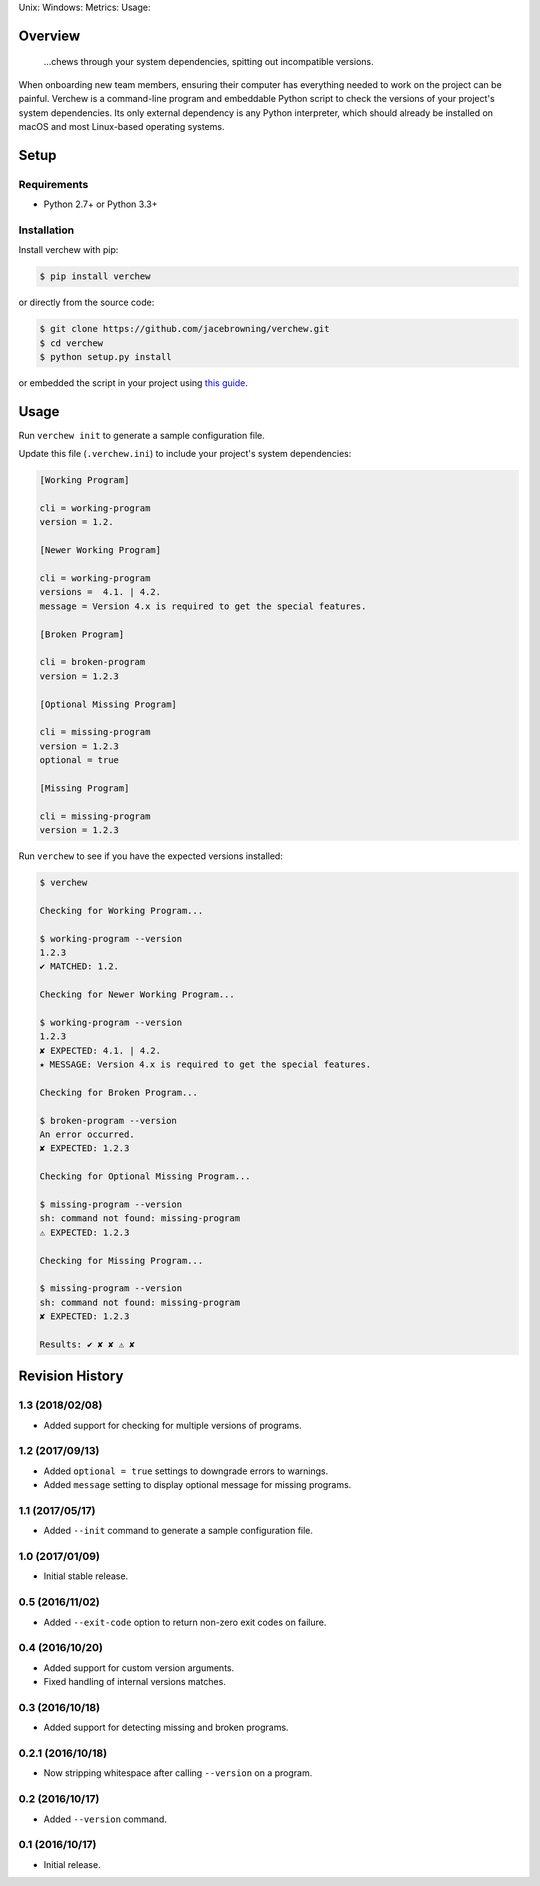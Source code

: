 Unix: |Unix Build Status| Windows: |Windows Build Status|\ Metrics:
|Coverage Status| |Scrutinizer Code Quality|\ Usage: |PyPI Version|

Overview
========

    ...chews through your system dependencies, spitting out incompatible
    versions.

When onboarding new team members, ensuring their computer has everything
needed to work on the project can be painful. Verchew is a command-line
program and embeddable Python script to check the versions of your
project's system dependencies. Its only external dependency is any
Python interpreter, which should already be installed on macOS and most
Linux-based operating systems.

Setup
=====

Requirements
------------

-  Python 2.7+ or Python 3.3+

Installation
------------

Install verchew with pip:

.. code:: sh

    $ pip install verchew

or directly from the source code:

.. code:: sh

    $ git clone https://github.com/jacebrowning/verchew.git
    $ cd verchew
    $ python setup.py install

or embedded the script in your project using `this
guide <https://verchew.readthedocs.io/en/latest/cli/vendoring/>`__.

Usage
=====

Run ``verchew init`` to generate a sample configuration file.

Update this file (``.verchew.ini``) to include your project's system
dependencies:

.. code:: ini

    [Working Program]

    cli = working-program
    version = 1.2.

    [Newer Working Program]

    cli = working-program
    versions =  4.1. | 4.2.
    message = Version 4.x is required to get the special features.

    [Broken Program]

    cli = broken-program
    version = 1.2.3

    [Optional Missing Program]

    cli = missing-program
    version = 1.2.3
    optional = true

    [Missing Program]

    cli = missing-program
    version = 1.2.3

Run ``verchew`` to see if you have the expected versions installed:

.. code:: sh

    $ verchew

    Checking for Working Program...

    $ working-program --version
    1.2.3
    ✔ MATCHED: 1.2.

    Checking for Newer Working Program...

    $ working-program --version
    1.2.3
    ✘ EXPECTED: 4.1. | 4.2.
    ⭑ MESSAGE: Version 4.x is required to get the special features.

    Checking for Broken Program...

    $ broken-program --version
    An error occurred.
    ✘ EXPECTED: 1.2.3

    Checking for Optional Missing Program...

    $ missing-program --version
    sh: command not found: missing-program
    ⚠ EXPECTED: 1.2.3

    Checking for Missing Program...

    $ missing-program --version
    sh: command not found: missing-program
    ✘ EXPECTED: 1.2.3

    Results: ✔ ✘ ✘ ⚠ ✘

.. |Unix Build Status| image:: https://img.shields.io/travis/jacebrowning/verchew/develop.svg
   :target: https://travis-ci.org/jacebrowning/verchew
.. |Windows Build Status| image:: https://img.shields.io/appveyor/ci/jacebrowning/verchew/develop.svg
   :target: https://ci.appveyor.com/project/jacebrowning/verchew
.. |Coverage Status| image:: https://img.shields.io/coveralls/jacebrowning/verchew/develop.svg
   :target: https://coveralls.io/r/jacebrowning/verchew
.. |Scrutinizer Code Quality| image:: https://img.shields.io/scrutinizer/g/jacebrowning/verchew.svg
   :target: https://scrutinizer-ci.com/g/jacebrowning/verchew/?branch=develop
.. |PyPI Version| image:: https://img.shields.io/pypi/v/verchew.svg
   :target: https://pypi.python.org/pypi/verchew

Revision History
================

1.3 (2018/02/08)
----------------

-  Added support for checking for multiple versions of programs.

1.2 (2017/09/13)
----------------

-  Added ``optional = true`` settings to downgrade errors to warnings.
-  Added ``message`` setting to display optional message for missing
   programs.

1.1 (2017/05/17)
----------------

-  Added ``--init`` command to generate a sample configuration file.

1.0 (2017/01/09)
----------------

-  Initial stable release.

0.5 (2016/11/02)
----------------

-  Added ``--exit-code`` option to return non-zero exit codes on
   failure.

0.4 (2016/10/20)
----------------

-  Added support for custom version arguments.
-  Fixed handling of internal versions matches.

0.3 (2016/10/18)
----------------

-  Added support for detecting missing and broken programs.

0.2.1 (2016/10/18)
------------------

-  Now stripping whitespace after calling ``--version`` on a program.

0.2 (2016/10/17)
----------------

-  Added ``--version`` command.

0.1 (2016/10/17)
----------------

-  Initial release.


